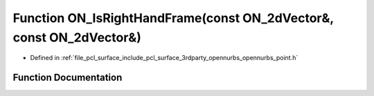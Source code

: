 .. _exhale_function_opennurbs__point_8h_1ac8416ab6b463a667c219c7c51c76983a:

Function ON_IsRightHandFrame(const ON_2dVector&, const ON_2dVector&)
====================================================================

- Defined in :ref:`file_pcl_surface_include_pcl_surface_3rdparty_opennurbs_opennurbs_point.h`


Function Documentation
----------------------


.. doxygenfunction:: ON_IsRightHandFrame(const ON_2dVector&, const ON_2dVector&)
